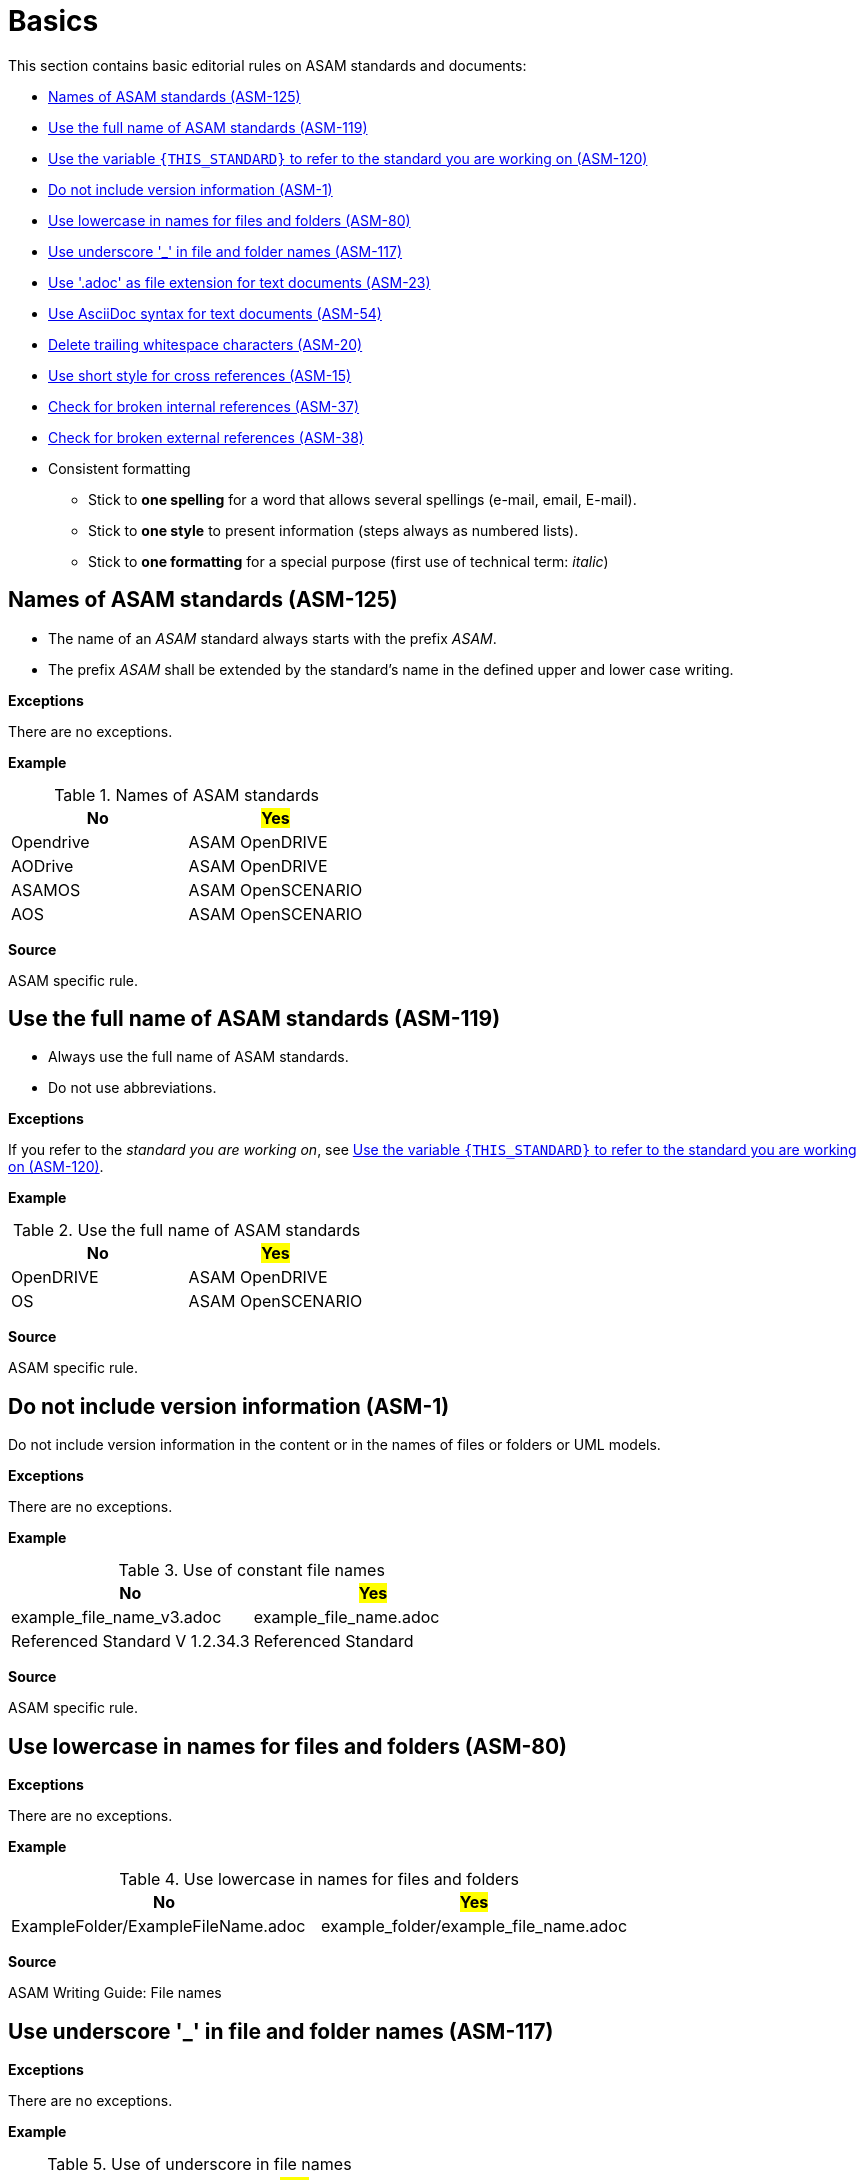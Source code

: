 
[#sec-basics]
= Basics

This section contains basic editorial rules on ASAM standards and documents:

* <<#sec-ASM-125>>
* <<#sec-ASM-119>>
* <<#sec-ASM-120>>
* <<#sec-ASM-1>>
* <<#sec-ASM-80>>
* <<#sec-ASM-117>>
* <<#sec-ASM-23>>
* <<#sec-ASM-54>>
* <<#sec-ASM-20>>
* <<#sec-ASM-15>>
* <<#sec-ASM-37>>
* <<#sec-ASM-38>>


* Consistent formatting
** Stick to *one spelling* for a word that allows several spellings (e-mail, email, E-mail).
** Stick to *one style* to present information (steps always as numbered lists).
** Stick to *one formatting* for a special purpose (first use of technical term: _italic_)

////
* Use templates

== Use templates
* Adoc-templates are available for common types of topics.
Use them to create consistent content.
* Each template contains instructions on how to use the template and sample text that has to be replaced.
* Currently available templates:
** <<../template/generic_template.adoc, Generic>>
** <<../template/task_template.adoc, Task>>
** <<../template/uml_element_template.adoc, UML element>>
** <<../template/use_case_template.adoc, Use case>>

* Use existing foreword

\opendrive\standard\00_preface\00_foreword.adoc
////


[#sec-ASM-125]
== Names of ASAM standards (ASM-125)

* The name of an _ASAM_ standard always starts with the prefix _ASAM_.
* The prefix _ASAM_ shall be extended by the standard's name in the defined upper and lower case writing.

*Exceptions*

There are no exceptions.

*Example*

[#tab-5f4033b5-2249-43cf-94ec-e9683758ad4c]
.Names of ASAM standards
[%header]
|===
|No                         |#Yes#
|[.line-through]#Opendrive# |ASAM OpenDRIVE
|[.line-through]#AODrive#   |ASAM OpenDRIVE
|[.line-through]#ASAMOS#    |ASAM OpenSCENARIO
|[.line-through]#AOS#       |ASAM OpenSCENARIO
|===

*Source*

ASAM specific rule.


[#sec-ASM-119]
== Use the full name of ASAM standards (ASM-119)

* Always use the full name of ASAM standards.
* Do not use abbreviations.

*Exceptions*

If you refer to the _standard you are working on_, see <<#sec-ASM-120>>.

*Example*

[#tab-40e63cc3-f488-40ee-aab4-3489db11cc79]
.Use the full name of ASAM standards
[%header]
|===
|No                         |#Yes#
|[.line-through]#OpenDRIVE# |ASAM OpenDRIVE
|[.line-through]#OS#        |ASAM OpenSCENARIO
|===

*Source*

ASAM specific rule.


[#sec-ASM-1]
== Do not include version information (ASM-1)

Do not include version information in the content or in the names of files or folders or UML models.

*Exceptions*

There are no exceptions.
//NOTE: What about the chapter "Backward compatibility"?
//NOTE: Where is the version of a standard in a document mentioned at all?

*Example*

[#tab-05a17f73-4687-4e58-92c9-1269b89ccd7f]
.Use of constant file names
[%header]
|===
|No                                              |#Yes#
|[.line-through]#example_file_name_v3.adoc#      |example_file_name.adoc
|[.line-through]#Referenced Standard V 1.2.34.3# |Referenced Standard
|===

*Source*

ASAM specific rule.


[#sec-ASM-80]
== Use lowercase in names for files and folders (ASM-80)

*Exceptions*

There are no exceptions.

*Example*

[#tab-cb96bd0c-8dde-4df1-9e77-1d7d553303eb]
.Use lowercase in names for files and folders
[%header]
|===
|No                                    |#Yes#
|[.line-through]#ExampleFolder/ExampleFileName.adoc# |example_folder/example_file_name.adoc
|===

*Source*

ASAM Writing Guide: File names


[#sec-ASM-117]
== Use underscore '_' in file and folder names (ASM-117)

*Exceptions*

There are no exceptions.

*Example*

[#tab-c7b9f7ca-49da-4e9e-afc0-feb33e8158ac]
.Use of underscore in file names
[%header]
|===
|No                                      |#Yes#
|[.line-through]#Example File Name.adoc# |example_file_name.adoc
|===

*Source*

ASAM Writing Guide: File names


[#sec-ASM-54]
== Use AsciiDoc syntax for text documents (ASM-54)

*Exceptions*

There are no exceptions.
//NOTE: What about the included CSV table files?

*Source*

ASAM specific rule.


[#sec-ASM-23]
== Use '.adoc' as file extension for text documents (ASM-23)

*Exceptions*

There are no exceptions.
//NOTE: What about the included CSV table files?

*Example*

[#tab-7e8d6e0e-7049-4872-9bb9-b3fbe4d02f11]
.Use of .adoc as file extension
[%header]
|===
|No                                   |#Yes#
|[.line-through]#ExampleFileName.ado# |+++example_file_name.adoc+++
|===

*Source*

ASAM Writing Guide: File names


[#sec-ASM-20]
== Delete trailing whitespace characters (ASM-20)

* Eliminate any spaces or tabs at each end of line.
* Check the settings of the text editor to automatically remove trailing whitespace characters:
** https://asam-ev.github.io/asam-project-guide/asamprojectguide/latest/tooling/vscode/vscode-guides.html#_automatic_removal_of_spaces_after_periods[Settings for Visual Studio Code]

*Exceptions*

There are no exceptions.

*Example*

[#tab-e829db29-94c8-492d-bbf3-8fb6adb9489d]
.No trailing whitespace before the end of line (`[EOL]`).
[%header]
|===
|No |#Yes#
|[.line-through]#``This is wrong with whitespace.   &nbsp;&nbsp;&nbsp;         [EOL]``#
|``This is correct.[EOL]``
|===

*Source*

ASAM specific rule.


[#sec-ASM-120]
== Use the variable `{THIS_STANDARD}` to refer to the standard you are working on (ASM-120)

*Exceptions*

If you are writing about _other standards_, see <<#sec-ASM-119>>.

*Example*

[.underline]#Code#

In `{THIS_STANDARD}`, all roads contain lanes.

[.underline]#Result#

In ASAM OpenDRIVE, all roads contain lanes.

*Source*

* ASAM specific rule.
* https://asciidoctor.org/docs/asciidoc-recommended-practices/#document-attributes-i-e-variables


[#sec-ASM-15]
== Use short style for cross references (ASM-15)

Cross references use the short style which contains of the fixed text "Sect. " and the chapter number of the target.

*Exceptions*

There are no exceptions.

*Example*

[#tab-fd9957af-2f23-41ef-bc8a-3a08ad5f93fd]
.Use of short style for cross references.
[%header]
|===
|No                                   |#Yes#
|[.line-through]#``:xrefstyle: full``#            |``:xrefstyle: short``
|[.line-through]#Sect. 2, “Normative references”#            |Sect. 2
|===

*Source*

ASAM specific rule.


[#sec-ASM-37]
== Check for broken internal references (ASM-37)

* Check if the references to sections of the document work.
* Check the results of the production pipeline for reference errors.

*Exceptions*

There are no exceptions.

*Example*

There are no examples.

*Source*

ASAM specific rule.


[#sec-ASM-38]
== Check for broken external references (ASM-38)

* Check if the references to external resources of the document work.
* Check the results of the production pipeline for reference errors.

*Exceptions*

There are no exceptions.

*Example*

There are no examples.

*Source*

ASAM specific rule.

[#sec-ASM-41]
== Check the automatic generated name of the deliverable (ASM-41)

The name of the deliverable consists of the following parts:

. name of the standard with space characters `' '` replaced by underline `'_'`
. `'_'` as separator
. type of the document
** `BS` for basic standard
** `AS` for associated standard
** or standard specific document types, for example `junction_guidelines` or `signal_catalog`
. `'_'` as separator
. `'V'` followed by the version number of the document with fullstops `'.'` replaced by hyphens `'-'`
. `'.html'` as file extension


*Exceptions*

There are no exceptions.

*Example*

`ASAM_OpenDRIVE_BS_V1-7-0.html`

*Source*

ASAM specific rule.